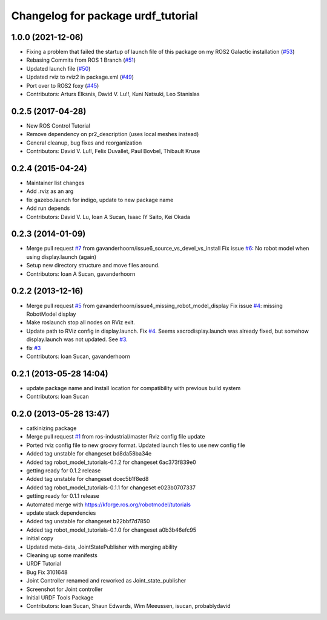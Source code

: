 ^^^^^^^^^^^^^^^^^^^^^^^^^^^^^^^^^^^
Changelog for package urdf_tutorial
^^^^^^^^^^^^^^^^^^^^^^^^^^^^^^^^^^^

1.0.0 (2021-12-06)
------------------
* Fixing a problem that failed the startup of launch file of this package on my ROS2 Galactic installation (`#53 <https://github.com/ros/urdf_tutorial/issues/53>`_)
* Rebasing Commits from ROS 1 Branch (`#51 <https://github.com/ros/urdf_tutorial/issues/51>`_)
* Updated launch file (`#50 <https://github.com/ros/urdf_tutorial/issues/50>`_)
* Updated rviz to rviz2 in package.xml (`#49 <https://github.com/ros/urdf_tutorial/issues/49>`_)
* Port over to ROS2 foxy (`#45 <https://github.com/ros/urdf_tutorial/issues/45>`_)
* Contributors: Arturs Elksnis, David V. Lu!!, Kuni Natsuki, Leo Stanislas

0.2.5 (2017-04-28)
------------------
* New ROS Control Tutorial
* Remove dependency on pr2_description (uses local meshes instead)
* General cleanup, bug fixes and reorganization
* Contributors: David V. Lu!!, Felix Duvallet, Paul Bovbel, Thibault Kruse

0.2.4 (2015-04-24)
------------------
* Maintainer list changes
* Add .rviz as an arg
* fix gazebo.launch for indigo, update to new package name
* Add run depends
* Contributors: David V. Lu, Ioan A Sucan, Isaac IY Saito, Kei Okada

0.2.3 (2014-01-09)
------------------
* Merge pull request `#7 <https://github.com/ros/urdf_tutorial/issues/7>`_ from gavanderhoorn/issue6_source_vs_devel_vs_install
  Fix issue `#6 <https://github.com/ros/urdf_tutorial/issues/6>`_: No robot model when using display.launch (again)
* Setup new directory structure and move files around.
* Contributors: Ioan A Sucan, gavanderhoorn

0.2.2 (2013-12-16)
------------------
* Merge pull request `#5 <https://github.com/ros/urdf_tutorial/issues/5>`_ from gavanderhoorn/issue4_missing_robot_model_display
  Fix issue `#4 <https://github.com/ros/urdf_tutorial/issues/4>`_: missing RobotModel display
* Make roslaunch stop all nodes on RViz exit.
* Update path to RViz config in display.launch. Fix `#4 <https://github.com/ros/urdf_tutorial/issues/4>`_.
  Seems xacrodisplay.launch was already fixed, but somehow display.launch was not updated. See `#3 <https://github.com/ros/urdf_tutorial/issues/3>`_.
* fix `#3 <https://github.com/ros/urdf_tutorial/issues/3>`_
* Contributors: Ioan Sucan, gavanderhoorn

0.2.1 (2013-05-28 14:04)
------------------------
* update package name and install location for compatibility with previous build system
* Contributors: Ioan Sucan

0.2.0 (2013-05-28 13:47)
------------------------
* catkinizing package
* Merge pull request `#1 <https://github.com/ros/urdf_tutorial/issues/1>`_ from ros-industrial/master
  Rviz config file update
* Ported rviz config file to new groovy format.  Updated launch files to use new config file
* Added tag unstable for changeset bd8da58ba34e
* Added tag robot_model_tutorials-0.1.2 for changeset 6ac373f839e0
* getting ready for 0.1.2 release
* Added tag unstable for changeset dcec5b1f8ed8
* Added tag robot_model_tutorials-0.1.1 for changeset e023b0707337
* getting ready for 0.1.1 release
* Automated merge with https://kforge.ros.org/robotmodel/tutorials
* update stack dependencies
* Added tag unstable for changeset b22bbf7d7850
* Added tag robot_model_tutorials-0.1.0 for changeset a0b3b46efc95
* initial copy
* Updated meta-data, JointStatePublisher with merging ability
* Cleaning up some manifests
* URDF Tutorial
* Bug Fix 3101648
* Joint Controller renamed and reworked as Joint_state_publisher
* Screenshot for Joint controller
* Initial URDF Tools Package
* Contributors: Ioan Sucan, Shaun Edwards, Wim Meeussen, isucan, probablydavid
